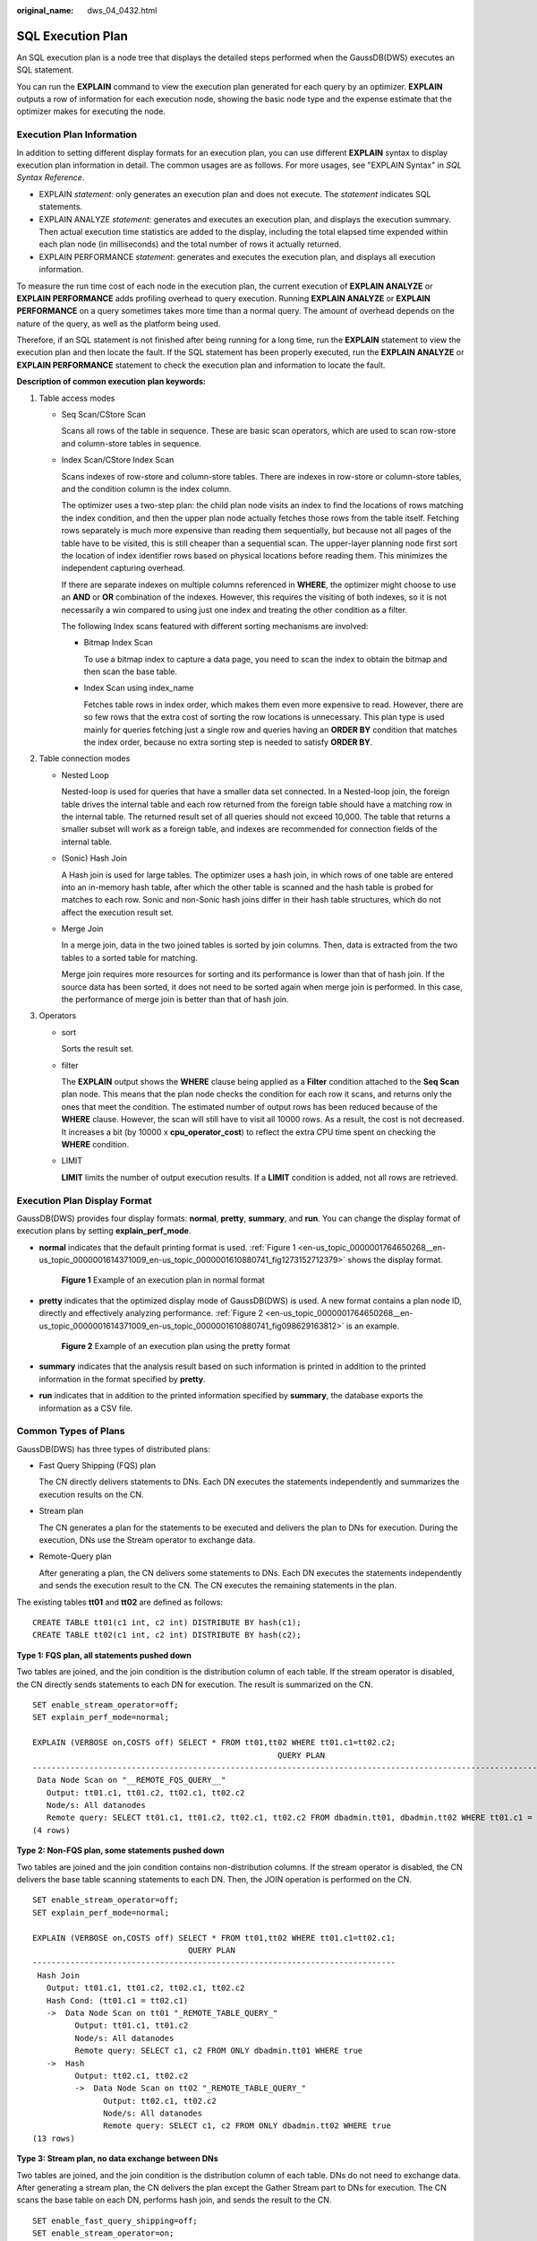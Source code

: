 :original_name: dws_04_0432.html

.. _dws_04_0432:

SQL Execution Plan
==================

An SQL execution plan is a node tree that displays the detailed steps performed when the GaussDB(DWS) executes an SQL statement.

You can run the **EXPLAIN** command to view the execution plan generated for each query by an optimizer. **EXPLAIN** outputs a row of information for each execution node, showing the basic node type and the expense estimate that the optimizer makes for executing the node.

Execution Plan Information
--------------------------

In addition to setting different display formats for an execution plan, you can use different **EXPLAIN** syntax to display execution plan information in detail. The common usages are as follows. For more usages, see "EXPLAIN Syntax" in *SQL Syntax Reference*.

-  EXPLAIN *statement*: only generates an execution plan and does not execute. The *statement* indicates SQL statements.
-  EXPLAIN ANALYZE *statement*: generates and executes an execution plan, and displays the execution summary. Then actual execution time statistics are added to the display, including the total elapsed time expended within each plan node (in milliseconds) and the total number of rows it actually returned.
-  EXPLAIN PERFORMANCE *statement*: generates and executes the execution plan, and displays all execution information.

To measure the run time cost of each node in the execution plan, the current execution of **EXPLAIN ANALYZE** or **EXPLAIN PERFORMANCE** adds profiling overhead to query execution. Running **EXPLAIN ANALYZE** or **EXPLAIN PERFORMANCE** on a query sometimes takes more time than a normal query. The amount of overhead depends on the nature of the query, as well as the platform being used.

Therefore, if an SQL statement is not finished after being running for a long time, run the **EXPLAIN** statement to view the execution plan and then locate the fault. If the SQL statement has been properly executed, run the **EXPLAIN ANALYZE** or **EXPLAIN PERFORMANCE** statement to check the execution plan and information to locate the fault.

**Description of common execution plan keywords:**

#. Table access modes

   -  Seq Scan/CStore Scan

      Scans all rows of the table in sequence. These are basic scan operators, which are used to scan row-store and column-store tables in sequence.

   -  Index Scan/CStore Index Scan

      Scans indexes of row-store and column-store tables. There are indexes in row-store or column-store tables, and the condition column is the index column.

      The optimizer uses a two-step plan: the child plan node visits an index to find the locations of rows matching the index condition, and then the upper plan node actually fetches those rows from the table itself. Fetching rows separately is much more expensive than reading them sequentially, but because not all pages of the table have to be visited, this is still cheaper than a sequential scan. The upper-layer planning node first sort the location of index identifier rows based on physical locations before reading them. This minimizes the independent capturing overhead.

      If there are separate indexes on multiple columns referenced in **WHERE**, the optimizer might choose to use an **AND** or **OR** combination of the indexes. However, this requires the visiting of both indexes, so it is not necessarily a win compared to using just one index and treating the other condition as a filter.

      The following Index scans featured with different sorting mechanisms are involved:

      -  Bitmap Index Scan

         To use a bitmap index to capture a data page, you need to scan the index to obtain the bitmap and then scan the base table.

      -  Index Scan using index_name

         Fetches table rows in index order, which makes them even more expensive to read. However, there are so few rows that the extra cost of sorting the row locations is unnecessary. This plan type is used mainly for queries fetching just a single row and queries having an **ORDER BY** condition that matches the index order, because no extra sorting step is needed to satisfy **ORDER BY**.

#. Table connection modes

   -  Nested Loop

      Nested-loop is used for queries that have a smaller data set connected. In a Nested-loop join, the foreign table drives the internal table and each row returned from the foreign table should have a matching row in the internal table. The returned result set of all queries should not exceed 10,000. The table that returns a smaller subset will work as a foreign table, and indexes are recommended for connection fields of the internal table.

   -  (Sonic) Hash Join

      A Hash join is used for large tables. The optimizer uses a hash join, in which rows of one table are entered into an in-memory hash table, after which the other table is scanned and the hash table is probed for matches to each row. Sonic and non-Sonic hash joins differ in their hash table structures, which do not affect the execution result set.

   -  Merge Join

      In a merge join, data in the two joined tables is sorted by join columns. Then, data is extracted from the two tables to a sorted table for matching.

      Merge join requires more resources for sorting and its performance is lower than that of hash join. If the source data has been sorted, it does not need to be sorted again when merge join is performed. In this case, the performance of merge join is better than that of hash join.

#. Operators

   -  sort

      Sorts the result set.

   -  filter

      The **EXPLAIN** output shows the **WHERE** clause being applied as a **Filter** condition attached to the **Seq Scan** plan node. This means that the plan node checks the condition for each row it scans, and returns only the ones that meet the condition. The estimated number of output rows has been reduced because of the **WHERE** clause. However, the scan will still have to visit all 10000 rows. As a result, the cost is not decreased. It increases a bit (by 10000 x **cpu_operator_cost**) to reflect the extra CPU time spent on checking the **WHERE** condition.

   -  LIMIT

      **LIMIT** limits the number of output execution results. If a **LIMIT** condition is added, not all rows are retrieved.

Execution Plan Display Format
-----------------------------

GaussDB(DWS) provides four display formats: **normal**, **pretty**, **summary**, and **run**. You can change the display format of execution plans by setting **explain_perf_mode**.

-  **normal** indicates that the default printing format is used. :ref:`Figure 1 <en-us_topic_0000001764650268__en-us_topic_0000001614371009_en-us_topic_0000001610880741_fig1273152712379>` shows the display format.

   .. _en-us_topic_0000001764650268__en-us_topic_0000001614371009_en-us_topic_0000001610880741_fig1273152712379:

   .. figure:: /_static/images/en-us_image_0000001764651088.png
      :alt: **Figure 1** Example of an execution plan in normal format

      **Figure 1** Example of an execution plan in normal format

-  **pretty** indicates that the optimized display mode of GaussDB(DWS) is used. A new format contains a plan node ID, directly and effectively analyzing performance. :ref:`Figure 2 <en-us_topic_0000001764650268__en-us_topic_0000001614371009_en-us_topic_0000001610880741_fig098629163812>` is an example.

   .. _en-us_topic_0000001764650268__en-us_topic_0000001614371009_en-us_topic_0000001610880741_fig098629163812:

   .. figure:: /_static/images/en-us_image_0000001811610489.png
      :alt: **Figure 2** Example of an execution plan using the pretty format

      **Figure 2** Example of an execution plan using the pretty format

-  **summary** indicates that the analysis result based on such information is printed in addition to the printed information in the format specified by **pretty**.

-  **run** indicates that in addition to the printed information specified by **summary**, the database exports the information as a CSV file.

Common Types of Plans
---------------------

GaussDB(DWS) has three types of distributed plans:

-  Fast Query Shipping (FQS) plan

   The CN directly delivers statements to DNs. Each DN executes the statements independently and summarizes the execution results on the CN.

-  Stream plan

   The CN generates a plan for the statements to be executed and delivers the plan to DNs for execution. During the execution, DNs use the Stream operator to exchange data.

-  Remote-Query plan

   After generating a plan, the CN delivers some statements to DNs. Each DN executes the statements independently and sends the execution result to the CN. The CN executes the remaining statements in the plan.

The existing tables **tt01** and **tt02** are defined as follows:

::

   CREATE TABLE tt01(c1 int, c2 int) DISTRIBUTE BY hash(c1);
   CREATE TABLE tt02(c1 int, c2 int) DISTRIBUTE BY hash(c2);

**Type 1: FQS plan, all statements pushed down**

Two tables are joined, and the join condition is the distribution column of each table. If the stream operator is disabled, the CN directly sends statements to each DN for execution. The result is summarized on the CN.

::

   SET enable_stream_operator=off;
   SET explain_perf_mode=normal;

   EXPLAIN (VERBOSE on,COSTS off) SELECT * FROM tt01,tt02 WHERE tt01.c1=tt02.c2;
                                                       QUERY PLAN
   -------------------------------------------------------------------------------------------------------------------
    Data Node Scan on "__REMOTE_FQS_QUERY__"
      Output: tt01.c1, tt01.c2, tt02.c1, tt02.c2
      Node/s: All datanodes
      Remote query: SELECT tt01.c1, tt01.c2, tt02.c1, tt02.c2 FROM dbadmin.tt01, dbadmin.tt02 WHERE tt01.c1 = tt02.c2
   (4 rows)

**Type 2: Non-FQS plan, some statements pushed down**

Two tables are joined and the join condition contains non-distribution columns. If the stream operator is disabled, the CN delivers the base table scanning statements to each DN. Then, the JOIN operation is performed on the CN.

::

   SET enable_stream_operator=off;
   SET explain_perf_mode=normal;

   EXPLAIN (VERBOSE on,COSTS off) SELECT * FROM tt01,tt02 WHERE tt01.c1=tt02.c1;
                                    QUERY PLAN
   -----------------------------------------------------------------------------
    Hash Join
      Output: tt01.c1, tt01.c2, tt02.c1, tt02.c2
      Hash Cond: (tt01.c1 = tt02.c1)
      ->  Data Node Scan on tt01 "_REMOTE_TABLE_QUERY_"
            Output: tt01.c1, tt01.c2
            Node/s: All datanodes
            Remote query: SELECT c1, c2 FROM ONLY dbadmin.tt01 WHERE true
      ->  Hash
            Output: tt02.c1, tt02.c2
            ->  Data Node Scan on tt02 "_REMOTE_TABLE_QUERY_"
                  Output: tt02.c1, tt02.c2
                  Node/s: All datanodes
                  Remote query: SELECT c1, c2 FROM ONLY dbadmin.tt02 WHERE true
   (13 rows)

**Type 3: Stream plan, no data exchange between DNs**

Two tables are joined, and the join condition is the distribution column of each table. DNs do not need to exchange data. After generating a stream plan, the CN delivers the plan except the Gather Stream part to DNs for execution. The CN scans the base table on each DN, performs hash join, and sends the result to the CN.

::

   SET enable_fast_query_shipping=off;
   SET enable_stream_operator=on;

   EXPLAIN (VERBOSE on,COSTS off) SELECT * FROM tt01,tt02 WHERE tt01.c1=tt02.c2;
                        QUERY PLAN
   ----------------------------------------------------
    Streaming (type: GATHER)
      Output: tt01.c1, tt01.c2, tt02.c1, tt02.c2
      Node/s: All datanodes
      ->  Hash Join
            Output: tt01.c1, tt01.c2, tt02.c1, tt02.c2
            Hash Cond: (tt01.c1 = tt02.c2)
            ->  Seq Scan on dbadmin.tt01
                  Output: tt01.c1, tt01.c2
                  Distribute Key: tt01.c1
            ->  Hash
                  Output: tt02.c1, tt02.c2
                  ->  Seq Scan on dbadmin.tt02
                        Output: tt02.c1, tt02.c2
                        Distribute Key: tt02.c2
   (14 rows)

**Type 4: Stream plan, with data exchange between DNs**

When two tables are joined and the join condition contains non-distribution columns, and the stream operator is enabled (SET enable_stream_operator=on), a stream plan is generated, which allows data exchange between DNs. For table **tt02**, the base table is scanned on each DN. After the scanning, the **Redistribute Stream** operator performs hash calculation based on **tt02.c1** in the **JOIN** condition, sends the hash calculation result to each DN, and then performs JOIN on each DN, finally, the data is summarized to the CN.

|image1|

**Type 5: Remote-Query plan**

**unship_func** cannot be pushed down and does not meet partial pushdown requirements (subquery pushdown). Therefore, you can only send base table scanning statements to DNs and collect base table data to the CN for calculation.

|image2|

|image3|

EXPLAIN PERFORMANCE Description
-------------------------------

You can use **EXPLAIN ANALYZE** or **EXPLAIN PERFORMANCE** to check the SQL statement execution information and compare the actual execution and the optimizer's estimation to find what to optimize. **EXPLAIN PERFORMANCE** provides the execution information on each DN, whereas **EXPLAIN ANALYZE** does not.

Tables are defined as follows:

::

   CREATE TABLE tt01(c1 int, c2 int) DISTRIBUTE BY hash(c1);
   CREATE TABLE tt02(c1 int, c2 int) DISTRIBUTE BY hash(c2);

The following SQL query statement is used as an example:

::

   SELECT * FROM tt01,tt02 WHERE tt01.c1=tt02.c2;

The output of EXPLAIN PERFORMANCE consists of the following parts:

#. Execution Plan

   |image4|

   The plan is displayed as a table, which contains 11 columns: **id**, **operation**, **A-time**, **A-rows**, **E-rows**, **E-distinct**, **Peak Memory**, **E-memory**, **A-width**, **E-width**, and **E-costs**. :ref:`Table 1 <en-us_topic_0000001764650268__en-us_topic_0000001614371009_en-us_topic_0000001610880741_table94981536102>` describes the columns.

   .. _en-us_topic_0000001764650268__en-us_topic_0000001614371009_en-us_topic_0000001610880741_table94981536102:

   .. table:: **Table 1** Execution column description

      +-----------------------------------+---------------------------------------------------------------------------------------------------------------------------------------------------------------------------------------------------------------------------------------------------------------------------------------------------------------------------------------------------------------------------+
      | Column                            | Description                                                                                                                                                                                                                                                                                                                                                               |
      +===================================+===========================================================================================================================================================================================================================================================================================================================================================================+
      | id                                | ID of an execution operator.                                                                                                                                                                                                                                                                                                                                              |
      +-----------------------------------+---------------------------------------------------------------------------------------------------------------------------------------------------------------------------------------------------------------------------------------------------------------------------------------------------------------------------------------------------------------------------+
      | operation                         | Name of an execution operator.                                                                                                                                                                                                                                                                                                                                            |
      |                                   |                                                                                                                                                                                                                                                                                                                                                                           |
      |                                   | The operator of the Vector prefix refers to a vectorized execution engine operator, which exists in a query containing a column-store table.                                                                                                                                                                                                                              |
      |                                   |                                                                                                                                                                                                                                                                                                                                                                           |
      |                                   | Streaming is a special operator. It implements the core data shuffle function of the distributed architecture. Streaming has three types, which correspond to different data shuffle functions in the distributed architecture:                                                                                                                                           |
      |                                   |                                                                                                                                                                                                                                                                                                                                                                           |
      |                                   | -  Streaming (type: GATHER): The CN collects data from DNs.                                                                                                                                                                                                                                                                                                               |
      |                                   | -  Streaming(type: REDISTRIBUTE): Data is redistributed to all the DNs based on selected columns.                                                                                                                                                                                                                                                                         |
      |                                   | -  Streaming(type: BROADCAST): Data on the current DN is broadcast to all other DNs.                                                                                                                                                                                                                                                                                      |
      +-----------------------------------+---------------------------------------------------------------------------------------------------------------------------------------------------------------------------------------------------------------------------------------------------------------------------------------------------------------------------------------------------------------------------+
      | A-time                            | Execution time of an operator on each DN. Generally, A-time of an operator is two values enclosed by square brackets ([]), indicating the shortest and longest time for completing the operator on all DNs, including the execution time of the lower-layer operators.                                                                                                    |
      |                                   |                                                                                                                                                                                                                                                                                                                                                                           |
      |                                   | Note: In the entire plan, the execution time of a leaf node is the execution time of the operator, while the execution time of other operators includes the execution time of its subnodes.                                                                                                                                                                               |
      +-----------------------------------+---------------------------------------------------------------------------------------------------------------------------------------------------------------------------------------------------------------------------------------------------------------------------------------------------------------------------------------------------------------------------+
      | A-rows                            | Actual rows output by an operator.                                                                                                                                                                                                                                                                                                                                        |
      +-----------------------------------+---------------------------------------------------------------------------------------------------------------------------------------------------------------------------------------------------------------------------------------------------------------------------------------------------------------------------------------------------------------------------+
      | E-rows                            | Estimated rows output by each operator.                                                                                                                                                                                                                                                                                                                                   |
      +-----------------------------------+---------------------------------------------------------------------------------------------------------------------------------------------------------------------------------------------------------------------------------------------------------------------------------------------------------------------------------------------------------------------------+
      | E-distinct                        | Estimated distinct value of the hashjoin operator.                                                                                                                                                                                                                                                                                                                        |
      +-----------------------------------+---------------------------------------------------------------------------------------------------------------------------------------------------------------------------------------------------------------------------------------------------------------------------------------------------------------------------------------------------------------------------+
      | Peak Memory                       | Peak memory used when the operator is executed on each DN. The left value in [] is the minimum value, and the right value in [] is the maximum value.                                                                                                                                                                                                                     |
      +-----------------------------------+---------------------------------------------------------------------------------------------------------------------------------------------------------------------------------------------------------------------------------------------------------------------------------------------------------------------------------------------------------------------------+
      | E-memory                          | Estimated memory used by each operator on a DN. Only operators executed on DNs are displayed. In certain scenarios, the memory upper limit enclosed in parentheses will be displayed following the estimated memory usage.                                                                                                                                                |
      +-----------------------------------+---------------------------------------------------------------------------------------------------------------------------------------------------------------------------------------------------------------------------------------------------------------------------------------------------------------------------------------------------------------------------+
      | A-width                           | The actual width of each line of tuple of the current operator. This parameter is valid only for the heavy memory operator is displayed, including: (Vec)HashJoin, (Vec)HashAgg, (Vec) HashSetOp, (Vec)Sort, and (Vec)Materialize operator. The (Vec)HashJoin calculation of width is the width of the right subtree operator, it will be displayed in the right subtree. |
      +-----------------------------------+---------------------------------------------------------------------------------------------------------------------------------------------------------------------------------------------------------------------------------------------------------------------------------------------------------------------------------------------------------------------------+
      | E-width                           | Estimated width of the output tuple of each operator.                                                                                                                                                                                                                                                                                                                     |
      +-----------------------------------+---------------------------------------------------------------------------------------------------------------------------------------------------------------------------------------------------------------------------------------------------------------------------------------------------------------------------------------------------------------------------+
      | E-costs                           | Estimated execution cost of each operator.                                                                                                                                                                                                                                                                                                                                |
      |                                   |                                                                                                                                                                                                                                                                                                                                                                           |
      |                                   | -  E-costs are defined by the optimizer based on cost parameters, habitually grasping disk page as a unit. Other overhead parameters are set by referring to E-costs.                                                                                                                                                                                                     |
      |                                   | -  The cost of each node (the E-costs value) includes the cost of all of its child nodes.                                                                                                                                                                                                                                                                                 |
      |                                   | -  Overhead reflects only what the optimizer is concerned about, but does not consider the time that the result row passed to the client. Although the time may play a very important role in the actual total time, it is ignored by the optimizer, because it cannot be changed by modifying the plan.                                                                  |
      +-----------------------------------+---------------------------------------------------------------------------------------------------------------------------------------------------------------------------------------------------------------------------------------------------------------------------------------------------------------------------------------------------------------------------+

#. SQL Diagnostic Information

   SQL self-diagnosis information. Performance optimization points identified during optimization and execution are displayed. When **EXPLAIN** with the **VERBOSE** attribute (built-in **VERBOSE** of **EXPLAIN PERFORMANCE**) is executed on DML statements, SQL self-diagnosis information is also generated to help locate performance issues.

#. Predicate Information (identified by plan id)

   |image5|

   This part displays the filtering conditions of the corresponding execution operator node, that is, the information that does not change during the entire plan execution, mainly the join conditions and filter information.

   8.3.0 and later cluster versions support the display the information of **CU Predicate Filter** and **Pushdown Predicate Filter(will be pruned)** related to dictionary plans.

#. Memory Information (identified by plan id)

   |image6|

   The memory usage part displays the memory usage information printed by certain operators (mainly Hash and Sort), including **peak memory**, **estimate memory**, **control memory**, **operator memory**, **width**, **auto spread num**, and **early spilled**; and spill details, including **spill Time(s)**, **inner/outer partition spill num**, **temp file num**, spilled data volume, and **written disk I/O [**\ *min, max*\ **]**. The Sort operator does not display the number of files written to disks, and displays disks only when displaying sorting methods.

#. Targetlist Information (identified by plan id)

   |image7|

   This part displays the output target column information of each operator.

   In 8.3.0 and later cluster versions, the dictionary parameters **Dict Optimized** and **Dict Decoded** can be displayed, indicating dictionary columns and dictionary codes, respectively.

#. DataNode Information (identified by plan id)

   |image8|

   This part displays the execution time of each operator (including the execution time of filtering and projection, if any), CPU usage, and buffer usage.

   -  Operator execution information

      |image9|

      The execution information of each operator consists of three parts:

      -  **dn_6001_6002**/**dn_6003_6004** indicates the information about the execution node. The information in the brackets is the actual execution information.
      -  **actual time** indicates the actual execution time. The first number indicates the duration from the time when the operator is executed to the time when the first data record is output. The second number indicates the total execution time of all data records.
      -  **rows** indicates the number of output data rows of the operator.

      -  **loops** indicates the number of execution times of the operator. Note that for a partitioned table, scan on each partition is counted as a scan. Scan on a new partition is counted as a new scan.

   -  CPU information

      |image10|

      Each operator execution process has CPU information. **cyc** indicates the number of CPU cycles, and **ex cyc** indicates the number of cycles of the current operator, excluding its subnodes. **inc cyc** indicates the number of cycles, including subnodes, **ex row** indicates the number of data rows output by the current operator, and **ex c/r** indicates the mean of **ex cyc** and **ex row**.

   -  Buffer information

      |image11|

      **Buffers** indicates the buffer information, including the read and write operations on shared blocks and temporary blocks.

      Shared blocks contain tables and indexes, and temporary blocks are disk blocks used in sorting and materialization. The number of blocks displayed on the upper-layer node contains the number of blocks used by all its subnodes.

   -  Disk cache information (supported only by V3 tables or foreign tables with decoupled storage and compute and colversion set to 3.0 in 9.1.0.100 or later)

      |image12|

      **Disk Cache** indicates the hit information and data read information of the disk cache. (supported by V3 tables or foreign tables with storage and compute decoupled)

      **miss** indicates the number of disk cache misses. **hit** indicates the number of disk cache hits. For details about errorCode, see **disk_cache_error_code** in :ref:`Table 1 <en-us_topic_0000001764650192__tb435fec1dc744bb3872aab277c2a87d8>`. **error** indicates the number of times errorCode is generated. **scanBytes** indicates the amount of data queried by scan, **remoteReadBytes** indicates the amount of data read on OBS, and **loadTime** indicates the time for loading data from the disk cache. To improve OBS efficiency, adjacent request blocks are combined. Alternatively, the minimum granularity for writing requests to the disk cache is block (1 MB by default). As a result, the value of **scanBytes** may be less than that of **remoteReadBytes**.

      **Column 3.0**: prefetch parameters and prefetch process information of V3 tables with storage and compute decoupled. (This parameter is supported only by V3 tables with storage and compute decoupled and is displayed after prefetch parameters are enabled.)

      **preloadStep** indicates the prefetch step, **preloadSubmitTime** indicates the I/O request submission time in the prefetch process, **preloadWaitTime** indicates the I/O request waiting time in the prefetch process, and **preloadWaitCount** indicates the number of waiting I/O requests in the prefetch process.

      **OBS I/O** indicates details about an OBS I/O request. (supported by V3 tables or foreign tables with storage and compute decoupled)

      **count** indicates the total number of OBS I/O requests. **averageRTT** indicates the average round trip time (RTT) of OBS I/O requests. The unit is μs. **averageLatency** indicates the average latency of OBS I/O requests. The unit is μs. **latencyGt1s** indicates the number of OBS I/O requests whose latency exceeds 1s. **latencyGt10s** indicates the number of OBS I/O requests whose latency exceeds 10s. **retryCount** indicates the total number of OBS I/O request retries. **rateLimitCount** indicates the total number of times that OBS I/O requests are under flow control.

#. User Define Profiling

   |image13|

   User-defined information, including the time when CNs and DNs are connected, the time when DNs are connected, and some execution information at the storage layer.

#. Query Summary

   |image14|

   The total execution time and network traffic, including the maximum and minimum execution time in the initialization and end phases on each DN, initialization, execution, and time in the end phase on each CN, and the system available memory during the current statement execution, and statement estimation memory information.

   -  **DataNode executor start time**: start time of the DN executor. The format is [min_node_name, max_node_name]: [min_time, max_time].
   -  **DataNode executor run time**: running time of the DN executor. The format is [min_node_name, max_node_name]: [min_time, max_time].
   -  **DataNode executor end time**: end time of the DN executor. The format is [min_node_name, max_node_name]: [min_time, max_time].
   -  **Remote query poll time**: poll waiting time for receiving results
   -  **System available mem**: available system memory
   -  **Query Max mem**: maximum query memory.
   -  **Enqueue time**: enqueuing time
   -  **Coordinator executor start time**: start time of the CN executor
   -  **Coordinator executor run time**: CN executor running time
   -  **Coordinator executor end time**: end time of the CN executor
   -  **Parser runtime**: parser running time
   -  **Planner runtime**: optimizer execution time
   -  Network traffic, or, the amount of data sent by the stream operator
   -  **Query Id**: query ID.
   -  **Unique SQL ID**: constraint SQL ID
   -  **Total runtime**: total execution time

.. important::

   -  The difference between A-rows and E-rows shows the deviation between the optimizer estimation and actual execution. Generally, if the deviation is large, the plan generated by the optimizer cannot be trusted, and you need to modify the deviation value.
   -  If the difference of the A-time values is large, it indicates that the operator computing skew (difference between execution time on DNs) is large and that manual performance tuning is required. Generally, for two adjacent operators, the execution time of the upper-layer operator includes that of the lower-layer operator. However, if the upper-layer operator is a stream operator, its execution time may be less than that of the lower-layer operator, as there is no driving relationship between threads.
   -  **Max Query Peak Memory** is often used to estimate the consumed memory of SQL statements, and is also used as an important basis for setting a memory parameter during SQL statement optimization. Generally, the output from **EXPLAIN ANALYZE** or **EXPLAIN PERFORMANCE** is provided for the input for further optimization.

.. |image1| image:: /_static/images/en-us_image_0000001811491433.png
.. |image2| image:: /_static/images/en-us_image_0000001811610497.png
.. |image3| image:: /_static/images/en-us_image_0000001764651100.png
.. |image4| image:: /_static/images/en-us_image_0000001764651096.png
.. |image5| image:: /_static/images/en-us_image_0000001764492152.png
.. |image6| image:: /_static/images/en-us_image_0000001811610501.png
.. |image7| image:: /_static/images/en-us_image_0000001811491429.png
.. |image8| image:: /_static/images/en-us_image_0000001943357608.png
.. |image9| image:: /_static/images/en-us_image_0000001943516888.png
.. |image10| image:: /_static/images/en-us_image_0000001970476065.png
.. |image11| image:: /_static/images/en-us_image_0000001970595813.png
.. |image12| image:: /_static/images/en-us_image_0000001965682128.png
.. |image13| image:: /_static/images/en-us_image_0000001764492156.png
.. |image14| image:: /_static/images/en-us_image_0000001764651108.png
